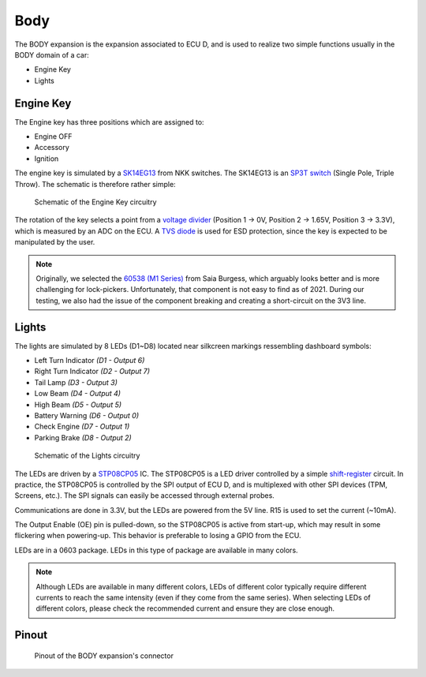 Body
====

The BODY expansion is the expansion associated to ECU D, and is used to realize two simple functions usually in the BODY domain of a car:

* Engine Key
* Lights


.. image:: img/body/body.png
   :align: center
   
.. image:: img/body/body_tilted.png
   :align: center
   



Engine Key
----------

The Engine key has three positions which are assigned to:

* Engine OFF
* Accessory
* Ignition

The engine key is simulated by a `SK14EG13 <https://www.nkkswitches.com/pdf/SK_PCBmountMiniature.pdf>`_ from NKK switches. The SK14EG13 is an `SP3T switch <https://en.wikipedia.org/wiki/Switch#Contact_terminology>`_ (Single Pole, Triple Throw).
The schematic is therefore rather simple:

.. figure:: img/body/engine_key.png

	Schematic of the Engine Key circuitry

The rotation of the key selects a point from a `voltage divider <https://en.wikipedia.org/wiki/Voltage_divider>`_ (Position 1 -> 0V, Position 2 -> 1.65V, Position 3 -> 3.3V), which is measured by an ADC on the ECU.
A `TVS diode <https://en.wikipedia.org/wiki/Transient-voltage-suppression_diode>`_ is used for ESD protection, since the key is expected to be manipulated by the user.

.. note:: Originally, we selected the `60538 (M1 Series) <https://jp.rs-online.com/web/p/key-switches/0332571/>`_ from Saia Burgess, which arguably looks better and is more challenging for lock-pickers. Unfortunately, that component is not easy to find as of 2021. During our testing, we also had the issue of the component breaking and creating a short-circuit on the 3V3 line.

Lights
------

The lights are simulated by 8 LEDs (D1~D8) located near silkcreen markings ressembling dashboard symbols:

* Left Turn Indicator *(D1 - Output 6)*
* Right Turn Indicator *(D2 - Output 7)*
* Tail Lamp *(D3 - Output 3)*
* Low Beam *(D4 - Output 4)*
* High Beam *(D5 - Output 5)*
* Battery Warning *(D6 - Output 0)*
* Check Engine *(D7 - Output 1)*
* Parking Brake *(D8 - Output 2)*

.. figure:: img/body/lights.png

	Schematic of the Lights circuitry

The LEDs are driven by a `STP08CP05 <https://www.st.com/resource/en/datasheet/stp08cp05.pdf>`_ IC. The STP08CP05 is a LED driver controlled by a simple `shift-register <https://en.wikipedia.org/wiki/Shift_register>`_ circuit. In practice, the STP08CP05 is controlled by the SPI output of ECU D, and is multiplexed with other SPI devices (TPM, Screens, etc.). The SPI signals can easily be accessed through external probes.

Communications are done in 3.3V, but the LEDs are powered from the 5V line. R15 is used to set the current (~10mA). 

The Output Enable (OE) pin is pulled-down, so the STP08CP05 is active from start-up, which may result in some flickering when powering-up. This behavior is preferable to losing a GPIO from the ECU.

LEDs are in a 0603 package. LEDs in this type of package are available in many colors.

.. note:: Although LEDs are available in many different colors, LEDs of different color typically require different currents to reach the same intensity (even if they come from the same series). When selecting LEDs of different colors, please check the recommended current and ensure they are close enough.


Pinout
------

.. figure:: img/body/pinout.png

	Pinout of the BODY expansion's connector

